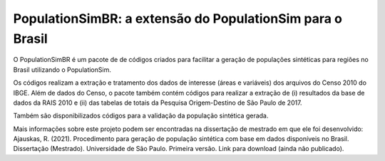 PopulationSimBR: a extensão do PopulationSim para o Brasil
=========

O PopulationSimBR é um pacote de de códigos criados para facilitar a geração de populações sintéticas para regiões no Brasil utilizando o PopulationSim.

Os códigos realizam a extração e tratamento dos dados de interesse (áreas e variáveis) dos arquivos do Censo 2010 do IBGE.
Além de dados do Censo, o pacote também contém códigos para realizar a extração de (i) resultados da base de dados da RAIS 2010 e (ii) das tabelas de totais da Pesquisa Origem-Destino de São Paulo de 2017.

Também são disponibilizados códigos para a validação da população sintética gerada.

Mais informações sobre este projeto podem ser encontradas na dissertação de mestrado em que ele foi desenvolvido:
Ajauskas, R. (2021). Procedimento para geração de população sintética com base em dados disponíveis no Brasil. Dissertação (Mestrado). Universidade de São Paulo.
Primeira versão. Link para download (ainda não publicado).

